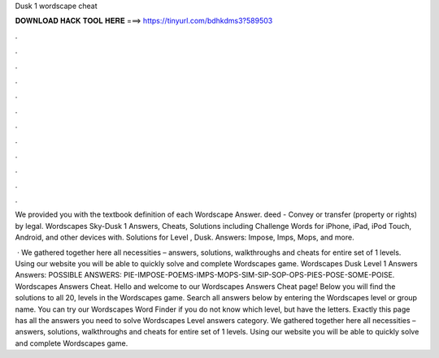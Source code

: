 Dusk 1 wordscape cheat



𝐃𝐎𝐖𝐍𝐋𝐎𝐀𝐃 𝐇𝐀𝐂𝐊 𝐓𝐎𝐎𝐋 𝐇𝐄𝐑𝐄 ===> https://tinyurl.com/bdhkdms3?589503



.



.



.



.



.



.



.



.



.



.



.



.

We provided you with the textbook definition of each Wordscape Answer. deed - Convey or transfer (property or rights) by legal. Wordscapes Sky-Dusk 1 Answers, Cheats, Solutions including Challenge Words for iPhone, iPad, iPod Touch, Android, and other devices with. Solutions for Level , Dusk. Answers: Impose, Imps, Mops, and more.

 · We gathered together here all necessities – answers, solutions, walkthroughs and cheats for entire set of 1 levels. Using our website you will be able to quickly solve and complete Wordscapes game. Wordscapes Dusk Level 1 Answers Answers: POSSIBLE ANSWERS: PIE-IMPOSE-POEMS-IMPS-MOPS-SIM-SIP-SOP-OPS-PIES-POSE-SOME-POISE. Wordscapes Answers Cheat. Hello and welcome to our Wordscapes Answers Cheat page! Below you will find the solutions to all 20, levels in the Wordscapes game. Search all answers below by entering the Wordscapes level or group name. You can try our Wordscapes Word Finder if you do not know which level, but have the letters. Exactly this page has all the answers you need to solve Wordscapes Level answers category. We gathered together here all necessities – answers, solutions, walkthroughs and cheats for entire set of 1 levels. Using our website you will be able to quickly solve and complete Wordscapes game.
